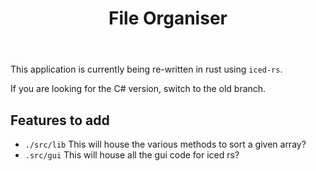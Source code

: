 #+title: File Organiser

This application is currently being re-written in rust using ~iced-rs~.

If you are looking for the C# version, switch to the old branch.

** Features to add
- ~./src/lib~ This will house the various methods to sort a given array?
- ~.src/gui~ This will house all the gui code for iced rs?
